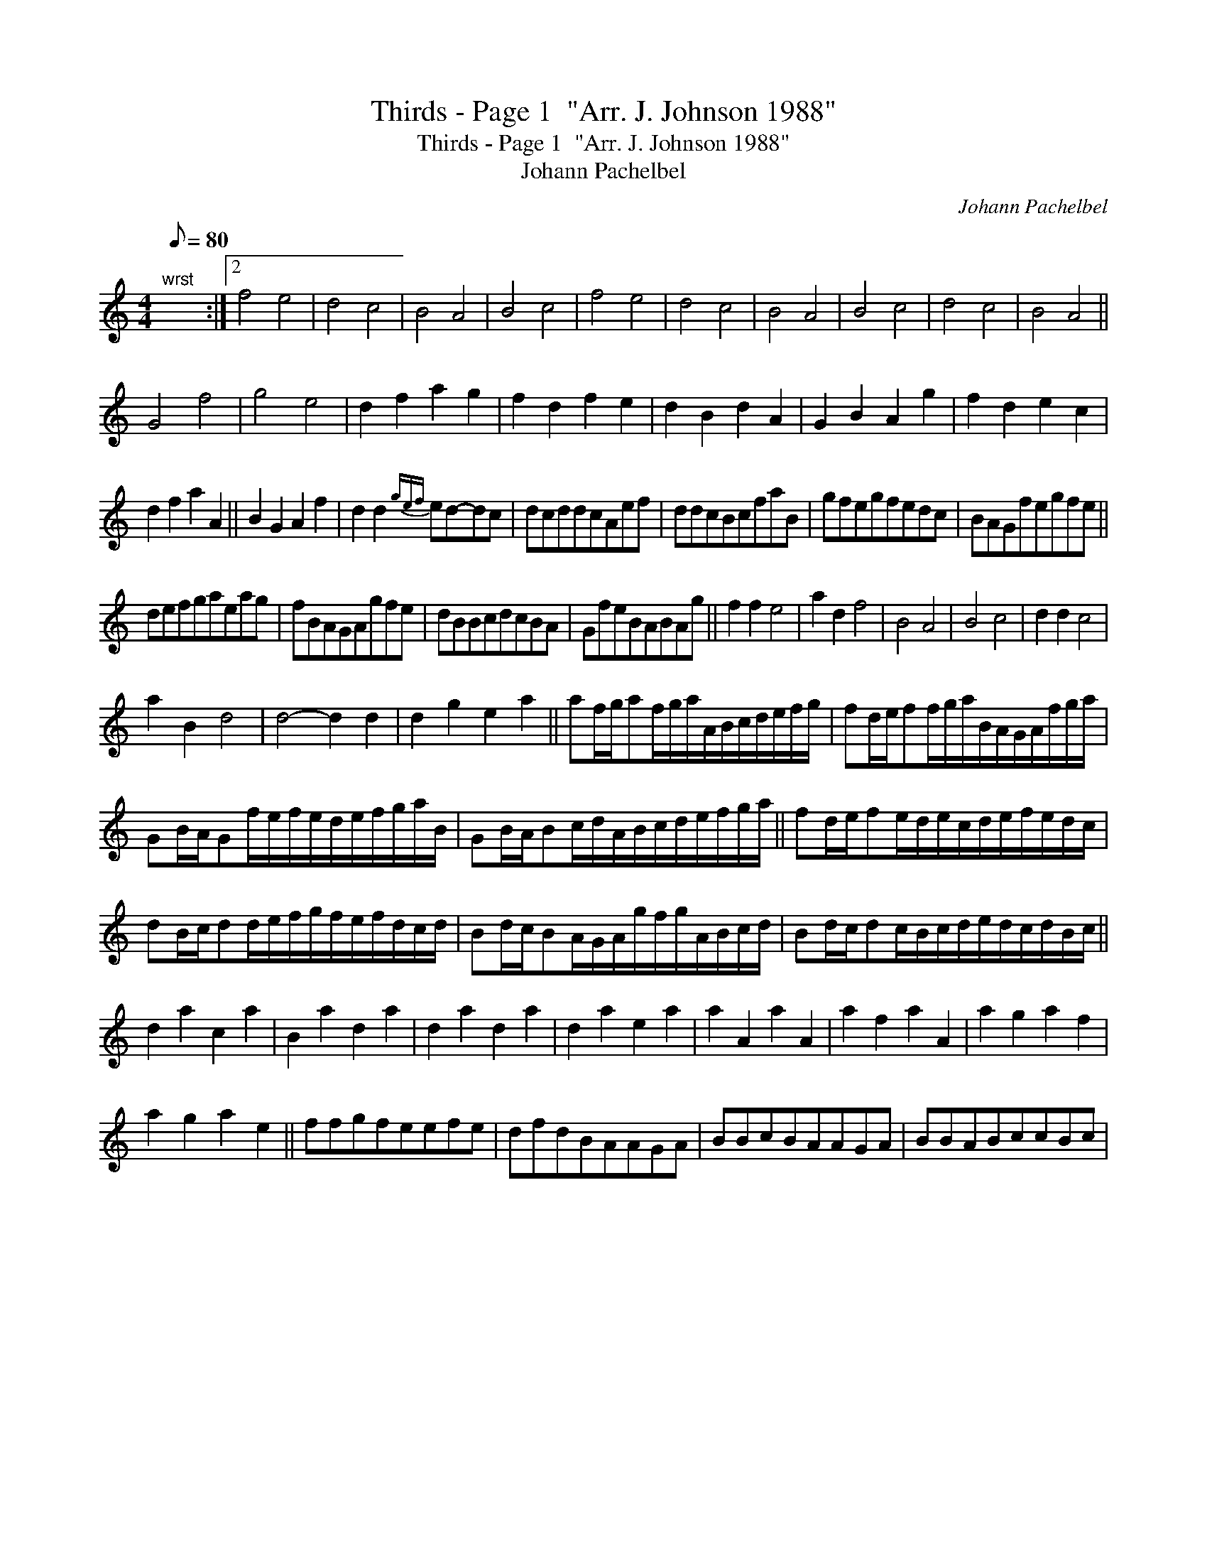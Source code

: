 X:1
T:Thirds - Page 1  "Arr. J. Johnson 1988"
T:Thirds - Page 1  "Arr. J. Johnson 1988"
T:Johann Pachelbel
C:Johann Pachelbel
L:1/8
Q:1/8=80
M:4/4
K:C
V:1 treble 
V:1
"^wrst" x8 :|2 f4 e4 | d4 c4 | B4 A4 | B4 c4 | f4 e4 | d4 c4 | B4 A4 | B4 c4 | d4 c4 | B4 A4 || %11
 G4 f4 | g4 e4 | d2 f2 a2 g2 | f2 d2 f2 e2 | d2 B2 d2 A2 | G2 B2 A2 g2 | f2 d2 e2 c2 | %18
 d2 f2 a2 A2 || B2 G2 A2 f2 | d2 d2{gef} ed-dc | dcddcAef | ddcBcfaB | gfegfedc | BAGfegfe || %25
 defgaeag | fBAGAgfe | dBBcdcBA | GfeBABAg || f2 f2 e4 | a2 d2 f4 | B4 A4 | B4 c4 | d2 d2 c4 | %34
 a2 B2 d4 | d4- d2 d2 | d2 g2 e2 a2 || af/g/af/g/a/A/B/c/d/e/f/g/ | fd/e/ff/g/a/B/A/G/A/f/g/a/ | %39
 GB/A/Gf/e/f/e/d/e/f/g/a/B/ | GB/A/Bc/d/A/B/c/d/e/f/g/a/ || fd/e/fe/d/e/c/d/e/f/e/d/c/ | %42
 dB/c/dd/e/f/g/f/e/f/d/c/d/ | Bd/c/BA/G/A/g/f/g/A/B/c/d/ | Bd/c/dc/B/c/d/e/d/c/d/B/c/ || %45
 d2 a2 c2 a2 | B2 a2 d2 a2 | d2 a2 d2 a2 | d2 a2 e2 a2 | a2 A2 a2 A2 | a2 f2 a2 A2 | a2 g2 a2 f2 | %52
 a2 g2 a2 e2 || ffgfeefe | dfdBAAGA | BBcBAAGA | BBABccBc | %57

